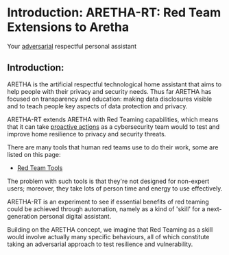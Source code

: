 
* Introduction: ARETHA-RT: Red Team Extensions to Aretha

Your _adversarial_ respectful personal assistant

** Introduction: 

ARETHA is the artificial respectful technological home assistant
that aims to help people with their privacy and security needs.
Thus far ARETHA has focused on transparency and education: making
data disclosures visible and to teach people key aspects of data
protection and privacy.

ARETHA-RT extends  ARETHA with  Red Teaming capabilities,  which means
that it can take _proactive actions_ as a cybersecurity team would to
test and improve home resilience to privacy and security threats.

There are many tools that human red teams use to do their work, some
are listed on this page:

- [[https://securitytrails.com/blog/red-team-tools][Red Team Tools]]

The problem with such tools is that they're not designed for
non-expert users; moreover, they take lots of person time and energy
to use effectively.

ARETHA-RT is an experiment to see if essential benefits of red teaming
could be achieved through automation, namely as a kind of 'skill' for
a next-generation personal digital assistant.

Building on the ARETHA concept, we imagine that Red Teaming as a skill
would involve actually many specific behaviours, all of which
constitute taking an adversarial approach to test resilience and
vulnerability.


